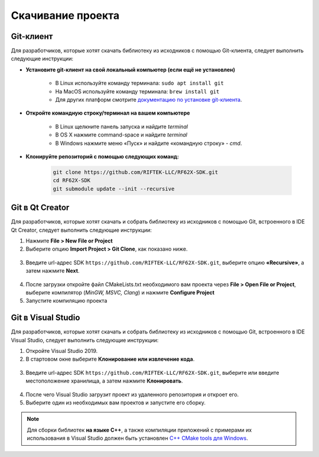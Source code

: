 .. _clone_rf62x_sdk:

*******************************************************************************
Скачивание проекта
*******************************************************************************

Git-клиент
===============================================================================

Для разработчиков, которые хотят скачать библиотеку из исходников с помощью 
Git-клиента, следует выполнить следующие инструкции:

*  **Установите git-клиент на свой локальный компьютер (если ещё не установлен)**
    
    -  В Linux используйте команду терминала: ``sudo apt install git``
    -  На MacOS используйте команду терминала: ``brew install git``
    -  Для других платформ смотрите `документацию по установке git-клиента <https://git-scm.com/downloads>`__.

*  **Откройте командную строку/терминал на вашем компьютере**
    
    - В Linux щелкните панель запуска и найдите `terminal`
    - В OS X нажмите command-space и найдите `terminal`
    - В Windows нажмите меню «Пуск» и найдите «командную строку» - `cmd`.

*  **Клонируйте репозиторий с помощью следующих команд:**

    .. code-block:: bash
    
        git clone https://github.com/RIFTEK-LLC/RF62X-SDK.git
        cd RF62X-SDK
        git submodule update --init --recursive

Git в Qt Creator
===============================================================================

Для разработчиков, которые хотят скачать и собрать библиотеку из исходников с 
помощью Git, встроенного в IDE Qt Creator, следует выполнить следующие инструкции:

1. Нажмите **File > New File or Project**


2. Выберите опцию **Import Project > Git Clone**, как показано ниже.

.. figure:: ../../resources/img/clone-qt-code.png
    :alt: clone-qt-code
    :width: 100%
    :align: center


3. Введите url-адрес SDK ``https://github.com/RIFTEK-LLC/RF62X-SDK.git``, 
   выберите опцию **«Recursive»**, а затем нажмите **Next**.

.. figure:: ../../resources/img/clone-qt-code-repo.png
    :alt: clone-qt-code-repo
    :width: 100%
    :align: center

4. После загрузки откройте файл CMakeLists.txt необходимого вам проекта  
   через **File > Open File or Project**, выберите компилятор (*MinGW, MSVC, Clang*)
   и нажмите **Configure Project**

5. Запустите компиляцию проекта


Git в Visual Studio
===============================================================================

Для разработчиков, которые хотят скачать и собрать библиотеку из исходников с 
помощью Git, встроенного в IDE Visual Studio, следует выполнить следующие инструкции:

1. Откройте Visual Studio 2019.

2. В стартовом окне выберите **Клонирование или извлечение кода**.

.. figure:: ../../resources/img/clone-checkout-code-dark.png
    :alt: clone-checkout-code-dark
    :width: 100%
    :align: center

3. Введите url-адрес SDK ``https://github.com/RIFTEK-LLC/RF62X-SDK.git``,
   выберите или введите местоположение хранилища, а затем нажмите **Клонировать**.

.. figure:: ../../resources/img/clone-checkout-code-git-repo-dark.png
    :alt: clone-checkout-code-git-repo-dark
    :width: 100%
    :align: center

4. После чего Visual Studio загрузит проект из удаленного репозитория и откроет его.

5. Выберите один из необходимых вам проектов и запустите его сборку.

.. note:: Для сборки библиотек **на языке С++**, а также компиляции приложений с примерами их использования в Visual Studio 
   должен быть установлен `C++ CMake tools для Windows <https://docs.microsoft.com/en-us/cpp/build/cmake-projects-in-visual-studio?view=vs-2019>`__.




